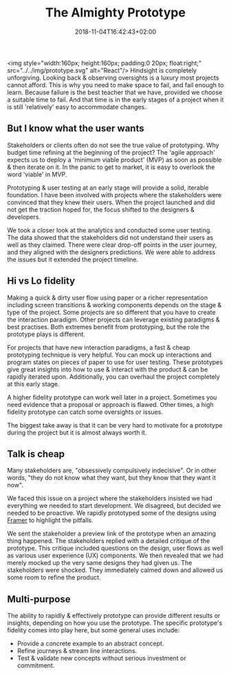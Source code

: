 #+DATE: 2018-11-04T16:42:43+02:00
#+TITLE: The Almighty Prototype
#+DRAFT: true

<img style="width:160px; height:160px; padding:0 20px; float:right;" src="../../img/prototype.svg" alt="React"/>
Hindsight is completely unforgiving. Looking back & observing oversights is a luxury most projects cannot afford. This is why you need to make space to fail, and fail enough to learn. Because failure is the best teacher that we have, provided we choose a suitable time to fail. And that time is in the early stages of a project when it is still 'relatively' easy to accommodate changes.

** But I know what the user wants
   Stakeholders or clients often do not see the true value of prototyping. Why budget time refining at the beginning of the project? The 'agile approach' expects us to deploy a 'minimum viable product' (MVP) as soon as possible & then iterate on it. In the panic to get to market, it is easy to overlook the word 'viable' in MVP.

   Prototyping & user testing at an early stage will provide a solid, iterable foundation. I have been involved with projects where the stakeholders were convinced that they knew their users. When the project launched and did not get the traction hoped for, the focus shifted to the designers & developers.

We took a closer look at the analytics and conducted some user testing. The data showed that the stakeholders did not understand their users as well as they claimed. There were clear drop-off points in the user journey, and they aligned with the designers predictions. We were able to address the issues but it extended the project timeline.
   
** Hi vs Lo fidelity
   Making a quick & dirty user flow using paper or a richer representation including screen transitions & working components depends on the stage & type of the project. Some projects are so different that you have to create the interaction paradigm. Other projects can leverage existing paradigms & best practises. Both extremes benefit from prototyping, but the role the prototype plays is different.

   For projects that have new interaction paradigms, a fast & cheap prototyping technique is very helpful. You can mock up interactions and program states on pieces of paper to use for user testing. These prototypes give great insights into how to use & interact with the product & can be rapidly iterated upon. Additionally, you can overhaul the project completely at this early stage.

   A higher fidelity prototype can work well later in a project. Sometimes you need evidence that a proposal or approach is flawed. Other times, a high fidelity prototype can catch some oversights or issues.

   The biggest take away is that it can be very hard to motivate for a prototype during the project but it is almost always worth it.

** Talk is cheap
  Many stakeholders are, "obsessively compulsively indecisive". Or in other words, "they do not know what they want, but they know that they want it now".

  We faced this issue on a project where the stakeholders insisted we had everything we needed to start development. We disagreed, but decided we needed to be proactive. We rapidly prototyped some of the designs using [[https://framer.com/][Framer]] to highlight the pitfalls. 

  We sent the stakeholder a preview link of the prototype when an amazing thing happened. The stakeholders replied with a detailed critique of the prototype. This critique included questions on the design, user flows as well as various user experience (UX) components. We then revealed that we had merely mocked up the very same designs they had given us. The stakeholders were shocked. They immediately calmed down and allowed us some room to refine the product.

** Multi-purpose
   The ability to rapidly & effectively prototype can provide different results or insights, depending on how you use the prototype. The specific prototype's fidelity comes into play here, but some general uses include:

   - Provide a concrete example to an abstract concept.
   - Refine journeys & stream line interactions.
   - Test & validate new concepts without serious investment or commitment.


